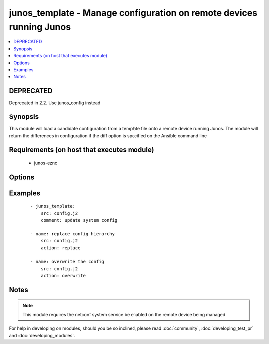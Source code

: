.. _junos_template:


junos_template - Manage configuration on remote devices running Junos
+++++++++++++++++++++++++++++++++++++++++++++++++++++++++++++++++++++

.. versionadded:: 2.1


.. contents::
   :local:
   :depth: 1

DEPRECATED
----------

Deprecated in 2.2. Use junos_config instead

Synopsis
--------

This module will load a candidate configuration from a template file onto a remote device running Junos.  The module will return the differences in configuration if the diff option is specified on the Ansible command line


Requirements (on host that executes module)
-------------------------------------------

  * junos-eznc


Options
-------

.. raw:: html

    <table border=1 cellpadding=4>
    <tr>
    <th class="head">parameter</th>
    <th class="head">required</th>
    <th class="head">default</th>
    <th class="head">choices</th>
    <th class="head">comments</th>
    </tr>
            <tr>
    <td>action<br/><div style="font-size: small;"> (added in 2.2)</div></td>
    <td>no</td>
    <td>merge</td>
        <td><ul><li>merge</li><li>overwrite</li><li>replace</li></ul></td>
        <td><div>The <code>action</code> argument specifies how the module will apply changes.</div></td></tr>
            <tr>
    <td>backup<br/><div style="font-size: small;"></div></td>
    <td>no</td>
    <td></td>
        <td><ul><li>true</li><li>false</li></ul></td>
        <td><div>When this argument is configured true, the module will backup the configuration from the node prior to making any changes. The backup file will be written to backup_{{ hostname }} in the root of the playbook directory.</div></td></tr>
            <tr>
    <td>comment<br/><div style="font-size: small;"></div></td>
    <td>no</td>
    <td>configured by junos_template</td>
        <td><ul></ul></td>
        <td><div>The <code>comment</code> argument specifies a text string to be used when committing the configuration.  If the <code>confirm</code> argument is set to False, this argument is silently ignored.</div></td></tr>
            <tr>
    <td>config_format<br/><div style="font-size: small;"></div></td>
    <td>no</td>
    <td></td>
        <td><ul><li>text</li><li>xml</li><li>set</li></ul></td>
        <td><div>The <code>format</code> argument specifies the format of the configuration template specified in <code>src</code>.  If the format argument is not specified, the module will attempt to infer the configuration format based of file extension.  Files that end in <em>xml</em> will set the format to xml.  Files that end in <em>set</em> will set the format to set and all other files will default the format to text.</div></td></tr>
            <tr>
    <td>confirm<br/><div style="font-size: small;"></div></td>
    <td>no</td>
    <td></td>
        <td><ul></ul></td>
        <td><div>The <code>confirm</code> argument will configure a time out value for the commit to be confirmed before it is automatically rolled back.  If the <code>confirm</code> argument is set to False, this argument is silently ignored.  If the value for this argument is set to 0, the commit is confirmed immediately.</div></td></tr>
            <tr>
    <td>host<br/><div style="font-size: small;"></div></td>
    <td>yes</td>
    <td></td>
        <td><ul></ul></td>
        <td><div>Specifies the DNS host name or address for connecting to the remote device over the specified transport.  The value of host is used as the destination address for the transport.</div></td></tr>
            <tr>
    <td>password<br/><div style="font-size: small;"></div></td>
    <td>no</td>
    <td></td>
        <td><ul></ul></td>
        <td><div>Specifies the password to use to authenticate the connection to the remote device.   The value of <em>password</em> is used to authenticate the SSH session. If the value is not specified in the task, the value of environment variable ANSIBLE_NET_PASSWORD will be used instead.</div></td></tr>
            <tr>
    <td>port<br/><div style="font-size: small;"></div></td>
    <td>no</td>
    <td>22</td>
        <td><ul></ul></td>
        <td><div>Specifies the port to use when building the connection to the remote device.  The port value will default to the well known SSH port of 22 (for <code>transport=cli</code>) or port 830 (for <code>transport=netconf</code>) device.</div></td></tr>
            <tr>
    <td>provider<br/><div style="font-size: small;"></div></td>
    <td>no</td>
    <td></td>
        <td><ul></ul></td>
        <td><div>Convenience method that allows all <em>ios</em> arguments to be passed as a dict object.  All constraints (required, choices, etc) must be met either by individual arguments or values in this dict.</div></td></tr>
            <tr>
    <td>src<br/><div style="font-size: small;"></div></td>
    <td>yes</td>
    <td></td>
        <td><ul></ul></td>
        <td><div>The path to the config source.  The source can be either a file with config or a template that will be merged during runtime.  By default the task will search for the source file in role or playbook root folder in templates directory.</div></td></tr>
            <tr>
    <td>ssh_keyfile<br/><div style="font-size: small;"></div></td>
    <td>no</td>
    <td></td>
        <td><ul></ul></td>
        <td><div>Specifies the SSH key to use to authenticate the connection to the remote device.   The value of <em>ssh_keyfile</em> is the path to the key used to authenticate the SSH session. If the value is not specified in the task, the value of environment variable ANSIBLE_NET_SSH_KEYFILE will be used instead.</div></td></tr>
            <tr>
    <td>username<br/><div style="font-size: small;"></div></td>
    <td>no</td>
    <td></td>
        <td><ul></ul></td>
        <td><div>Configures the username to use to authenticate the connection to the remote device.  The value of <em>username</em> is used to authenticate the SSH session. If the value is not specified in the task, the value of environment variable ANSIBLE_NET_USERNAME will be used instead.</div></td></tr>
        </table>
    </br>



Examples
--------

 ::

    - junos_template:
        src: config.j2
        comment: update system config
    
    - name: replace config hierarchy
        src: config.j2
        action: replace
    
    - name: overwrite the config
        src: config.j2
        action: overwrite


Notes
-----

.. note:: This module requires the netconf system service be enabled on the remote device being managed



For help in developing on modules, should you be so inclined, please read :doc:`community`, :doc:`developing_test_pr` and :doc:`developing_modules`.


